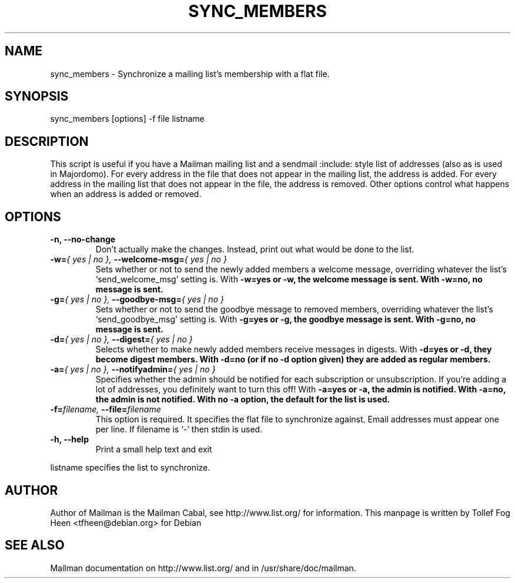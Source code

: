 .TH SYNC_MEMBERS 8 2006-08-09
.SH NAME
sync_members \- Synchronize a mailing list's membership with a flat file.

.SH SYNOPSIS
sync_members [options] -f file listname

.SH DESCRIPTION

This script is useful if you have a Mailman mailing list and a sendmail
:include: style list of addresses (also as is used in Majordomo).  For every
address in the file that does not appear in the mailing list, the address is
added.  For every address in the mailing list that does not appear in the
file, the address is removed.  Other options control what happens when an
address is added or removed.

.SH OPTIONS

.PP
.TP
\fB\-n\fB, \fB\-\-no\-change\fB
Don't actually make the changes.  Instead, print out what would be
done to the list.

.TP
\fB\-w\fB=\fI{ yes | no }\fI, \fB\-\-welcome\-msg\fB=\fI{ yes | no }\fI
Sets whether or not to send the newly added members a welcome message,
overriding whatever the list's `send_welcome_msg' setting is.  With
\fB\-w=yes\fB or \fB\-w\fB, the welcome message is sent.  With
\fB\-w=no\fB, no message is sent.

.TP
\fB\-g\fB=\fI{ yes | no }\fI, \fB\-\-goodbye\-msg\fB=\fI{ yes | no }\fI
Sets whether or not to send the goodbye message to removed members,
overriding whatever the list's `send_goodbye_msg' setting is.  With
\fB\-g=yes\fB or \fB\-g\fB, the goodbye message is sent.  With
\fB\-g=no\fB, no message is sent.

.TP
\fB\-d\fB=\fI{ yes | no }\fI, \fB\-\-digest\fB=\fI{ yes | no }\fI
Selects whether to make newly added members receive messages in
digests.  With \fB\-d=yes\fB or \fB\-d\fB, they become digest members.
With \fB\-d=no\fB (or if no \-d option given) they are added as
regular members.

.TP
\fB\-a\fB=\fI{ yes | no }\fI, \fB\-\-notifyadmin\fB=\fI{ yes | no }\fI
Specifies whether the admin should be notified for each subscription
or unsubscription.  If you're adding a lot of addresses, you
definitely want to turn this off!  With \fB\-a=yes\fB or \fB\-a\fB,
the admin is notified.  With \fB\-a=no\fB, the admin is not notified.
With no \fB\-a\fB option, the default for the list is used.

.TP
\fB\-f\fB=\fIfilename\fI, \fB\-\-file\fB=\fIfilename\fI
This option is required.  It specifies the flat file to synchronize
against.  Email addresses must appear one per line.  If filename is
`\-' then stdin is used.

.TP
\fB\-h\fB, \fB\-\-help\fB
Print a small help text and exit
.PP

listname specifies the list to synchronize.

.SH AUTHOR
Author of Mailman is the Mailman Cabal, see http://www.list.org/ for
information.  This manpage is written by Tollef Fog Heen
<tfheen@debian.org> for Debian

.SH SEE ALSO
Mailman documentation on http://www.list.org/ and in
/usr/share/doc/mailman.
